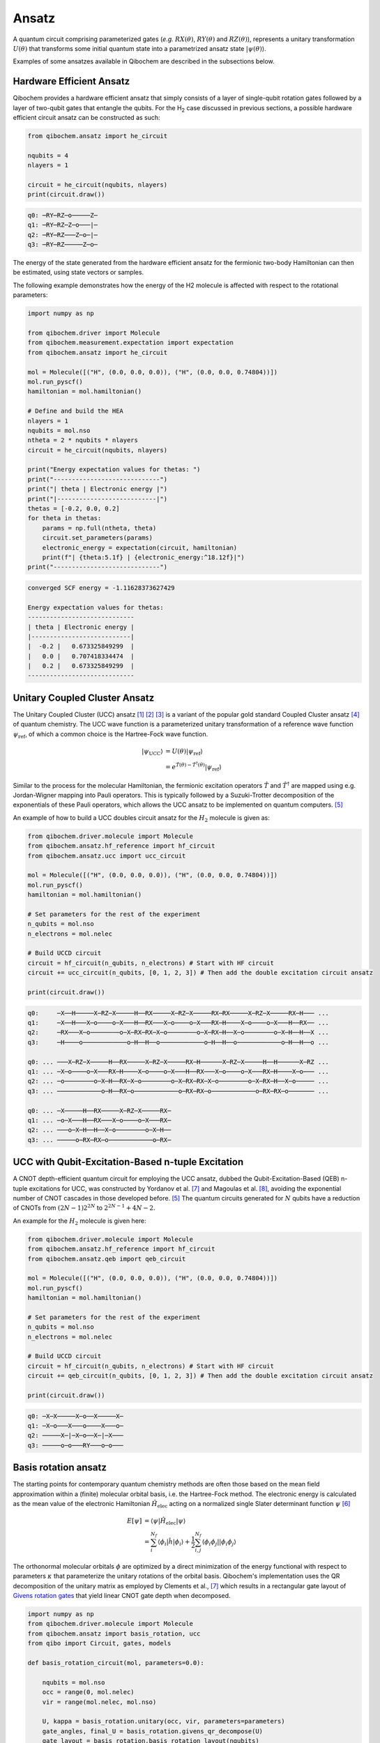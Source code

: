 Ansatz
======

A quantum circuit comprising parameterized gates (`e.g.` :math:`RX(\theta)`, :math:`RY(\theta)` and :math:`RZ(\theta)`),
represents a unitary transformation :math:`U(\theta)` that transforms some initial quantum state into a parametrized ansatz state :math:`|\psi(\theta)\rangle`.

Examples of some ansatzes available in Qibochem are described in the subsections below.

Hardware Efficient Ansatz
-------------------------

Qibochem provides a hardware efficient ansatz that simply consists of a layer of single-qubit rotation gates followed by a layer of two-qubit gates that entangle the qubits.
For the H\ :sub:`2` case discussed in previous sections, a possible hardware efficient circuit ansatz can be constructed as such:

.. image:: qibochem_doc_ansatz_hardware-efficient.svg

.. code-block:: python

    from qibochem.ansatz import he_circuit

    nqubits = 4
    nlayers = 1

    circuit = he_circuit(nqubits, nlayers)
    print(circuit.draw())

.. code-block:: output

    q0: ─RY─RZ─o─────Z─
    q1: ─RY─RZ─Z─o───|─
    q2: ─RY─RZ───Z─o─|─
    q3: ─RY─RZ─────Z─o─

The energy of the state generated from the hardware efficient ansatz for the fermionic two-body Hamiltonian can then be estimated, using state vectors or samples.

The following example demonstrates how the energy of the H2 molecule is affected with respect to the rotational parameters:

.. code-block:: python

    import numpy as np

    from qibochem.driver import Molecule
    from qibochem.measurement.expectation import expectation
    from qibochem.ansatz import he_circuit

    mol = Molecule([("H", (0.0, 0.0, 0.0)), ("H", (0.0, 0.0, 0.74804))])
    mol.run_pyscf()
    hamiltonian = mol.hamiltonian()

    # Define and build the HEA
    nlayers = 1
    nqubits = mol.nso
    ntheta = 2 * nqubits * nlayers
    circuit = he_circuit(nqubits, nlayers)

    print("Energy expectation values for thetas: ")
    print("-----------------------------")
    print("| theta | Electronic energy |")
    print("|---------------------------|")
    thetas = [-0.2, 0.0, 0.2]
    for theta in thetas:
        params = np.full(ntheta, theta)
        circuit.set_parameters(params)
        electronic_energy = expectation(circuit, hamiltonian)
        print(f"| {theta:5.1f} | {electronic_energy:^18.12f}|")
    print("-----------------------------")


.. code-block:: output

    converged SCF energy = -1.11628373627429

    Energy expectation values for thetas:
    -----------------------------
    | theta | Electronic energy |
    |---------------------------|
    |  -0.2 |   0.673325849299  |
    |   0.0 |   0.707418334474  |
    |   0.2 |   0.673325849299  |
    -----------------------------


.. _UCC Ansatz:

Unitary Coupled Cluster Ansatz
------------------------------

The Unitary Coupled Cluster (UCC) ansatz [#f1]_ [#f2]_ [#f3]_ is a variant of the popular gold standard Coupled Cluster ansatz [#f4]_ of quantum chemistry.
The UCC wave function is a parameterized unitary transformation of a reference wave function :math:`\psi_{\mathrm{ref}}`, of which a common choice is the Hartree-Fock wave function.

.. math::

    \begin{align*}
    |\psi_{\mathrm{UCC}}\rangle &= U(\theta)|\psi_{\mathrm{ref}}\rangle \\
                                &= e^{\hat{T}(\theta) - \hat{T}^\dagger(\theta)}|\psi_{\mathrm{ref}}\rangle
    \end{align*}


Similar to the process for the molecular Hamiltonian, the fermionic excitation operators :math:`\hat{T}` and :math:`\hat{T}^\dagger` are mapped using e.g. Jordan-Wigner mapping into Pauli operators.
This is typically followed by a Suzuki-Trotter decomposition of the exponentials of these Pauli operators, which allows the UCC ansatz to be implemented on quantum computers. [#f5]_

An example of how to build a UCC doubles circuit ansatz for the :math:`H_2` molecule is given as:

.. code-block:: python

    from qibochem.driver.molecule import Molecule
    from qibochem.ansatz.hf_reference import hf_circuit
    from qibochem.ansatz.ucc import ucc_circuit

    mol = Molecule([("H", (0.0, 0.0, 0.0)), ("H", (0.0, 0.0, 0.74804))])
    mol.run_pyscf()
    hamiltonian = mol.hamiltonian()

    # Set parameters for the rest of the experiment
    n_qubits = mol.nso
    n_electrons = mol.nelec

    # Build UCCD circuit
    circuit = hf_circuit(n_qubits, n_electrons) # Start with HF circuit
    circuit += ucc_circuit(n_qubits, [0, 1, 2, 3]) # Then add the double excitation circuit ansatz

    print(circuit.draw())

.. code-block:: output

    q0:     ─X──H─────X─RZ─X─────H──RX─────X─RZ─X─────RX─RX─────X─RZ─X─────RX─H─── ...
    q1:     ─X──H───X─o────o─X───H──RX───X─o────o─X───RX─H────X─o────o─X───H──RX── ...
    q2:     ─RX───X─o────────o─X─RX─RX─X─o────────o─X─RX─H──X─o────────o─X─H──H──X ...
    q3:     ─H────o────────────o─H──H──o────────────o─H──H──o────────────o─H──H──o ...

    q0: ... ───X─RZ─X─────H──RX─────X─RZ─X─────RX─H──────X─RZ─X─────H──H──────X─RZ ...
    q1: ... ─X─o────o─X───RX─H────X─o────o─X───H──RX───X─o────o─X───RX─H────X─o─── ...
    q2: ... ─o────────o─X─H──RX─X─o────────o─X─RX─RX─X─o────────o─X─RX─H──X─o───── ...
    q3: ... ────────────o─H──RX─o────────────o─RX─RX─o────────────o─RX─RX─o─────── ...

    q0: ... ─X─────H──RX─────X─RZ─X─────RX─
    q1: ... ─o─X───H──RX───X─o────o─X───RX─
    q2: ... ───o─X─H──H──X─o────────o─X─H──
    q3: ... ─────o─RX─RX─o────────────o─RX─



UCC with Qubit-Excitation-Based n-tuple Excitation
--------------------------------------------------

A CNOT depth-efficient quantum circuit for employing the UCC ansatz, dubbed the Qubit-Excitation-Based (QEB) n-tuple excitations for UCC, was constructed by Yordanov et al. [#f7]_ and Magoulas et al. [#f8]_, avoiding the exponential number of CNOT cascades in those developed before. [#f5]_ The quantum circuits generated for :math:`N` qubits have a reduction of CNOTs from :math:`(2N-1)2^{2N}` to :math:`2^{2N-1}+4N-2`.

An example for the :math:`H_2` molecule is given here:


.. code-block:: python

    from qibochem.driver.molecule import Molecule
    from qibochem.ansatz.hf_reference import hf_circuit
    from qibochem.ansatz.qeb import qeb_circuit

    mol = Molecule([("H", (0.0, 0.0, 0.0)), ("H", (0.0, 0.0, 0.74804))])
    mol.run_pyscf()
    hamiltonian = mol.hamiltonian()

    # Set parameters for the rest of the experiment
    n_qubits = mol.nso
    n_electrons = mol.nelec

    # Build UCCD circuit
    circuit = hf_circuit(n_qubits, n_electrons) # Start with HF circuit
    circuit += qeb_circuit(n_qubits, [0, 1, 2, 3]) # Then add the double excitation circuit ansatz

    print(circuit.draw())

.. code-block:: output

    q0: ─X─X─────X─o──X─────X─
    q1: ─X─o───X───o────X───o─
    q2: ─────X─|─X─o──X─|─X───
    q3: ─────o─o───RY───o─o───

..
   _Basis rotation ansatz

Basis rotation ansatz
---------------------

The starting points for contemporary quantum chemistry methods are often those based on the mean field approximation within a (finite) molecular orbital basis, i.e. the Hartree-Fock method. The electronic energy is calculated as the mean value of the electronic Hamiltonian :math:`\hat{H}_{\mathrm{elec}}` acting on a normalized single Slater determinant function :math:`\psi` [#f6]_

.. math::

    \begin{align*}
    E[\psi] &= \langle \psi | \hat{H}_{\mathrm{elec}} |\psi \rangle \\
            &= \sum_i^{N_f} \langle \phi_i |\hat{h}|\phi_i \rangle + \frac{1}{2} \sum_{i,j}^{N_f}
            \langle \phi_i\phi_j||\phi_i\phi_j \rangle
    \end{align*}

The orthonormal molecular orbitals :math:`\phi` are optimized by a direct minimization of the energy functional with respect to parameters :math:`\kappa` that parameterize the unitary rotations of the orbital basis. Qibochem's implementation uses the QR decomposition of the unitary matrix as employed by Clements et al., [#f7]_ which results in a rectangular gate layout of `Givens rotation gates <https://qibo.science/qibo/stable/api-reference/qibo.html#givens-gate>`_ that yield linear CNOT gate depth when decomposed.


.. code-block:: python

    import numpy as np
    from qibochem.driver.molecule import Molecule
    from qibochem.ansatz import basis_rotation, ucc
    from qibo import Circuit, gates, models

    def basis_rotation_circuit(mol, parameters=0.0):

        nqubits = mol.nso
        occ = range(0, mol.nelec)
        vir = range(mol.nelec, mol.nso)

        U, kappa = basis_rotation.unitary(occ, vir, parameters=parameters)
        gate_angles, final_U = basis_rotation.givens_qr_decompose(U)
        gate_layout = basis_rotation.basis_rotation_layout(nqubits)
        gate_list, ordered_angles = basis_rotation.basis_rotation_gates(gate_layout, gate_angles, kappa)

        circuit = Circuit(nqubits)
        for _i in range(mol.nelec):
            circuit.add(gates.X(_i))
        circuit.add(gate_list)

        return circuit, gate_angles

    h3p = Molecule([('H', (0.0000,  0.0000, 0.0000)),
                    ('H', (0.0000,  0.0000, 0.8000)),
                    ('H', (0.0000,  0.0000, 1.6000))],
                    charge=1, multiplicity=1)
    h3p.run_pyscf(max_scf_cycles=1)

    e_init = h3p.e_hf
    h3p_sym_ham = h3p.hamiltonian("sym", h3p.oei, h3p.tei, 0.0, "jw")

    hf_circuit, qubit_parameters = basis_rotation_circuit(h3p, parameters=0.1)

    print(hf_circuit.draw())

    vqe = models.VQE(hf_circuit, h3p_sym_ham)
    res = vqe.minimize(qubit_parameters)

    print('energy of initial guess: ', e_init)
    print('energy after vqe       : ', res[0])

.. code-block:: output

    q0: ─X─G─────────G─────────G─────────
    q1: ─X─G─────G───G─────G───G─────G───
    q2: ─────G───G─────G───G─────G───G───
    q3: ─────G─────G───G─────G───G─────G─
    q4: ───────G───G─────G───G─────G───G─
    q5: ───────G─────────G─────────G─────
    basis rotation: using uniform value of 0.1 for each parameter value
    energy of initial guess:  -1.1977713400022736
    energy after vqe       :  -1.2024564133305427






.. rubric:: References

.. [#f1] Kutzelnigg, W. (1977). 'Pair Correlation Theories', in Schaefer, H.F. (eds) Methods of Electronic Structure Theory. Modern Theoretical Chemistry, vol 3. Springer, Boston, MA.

.. [#f2] Whitfield, J. D. et al., 'Simulation of Electronic Structure Hamiltonians using Quantum Computers', Mol. Phys. 109 (2011) 735.

.. [#f3] Anand. A. et al., 'A Quantum Computing view on Unitary Coupled Cluster Theory', Chem. Soc. Rev. 51 (2022) 1659.

.. [#f4] Crawford, T. D. et al., 'An Introduction to Coupled Cluster Theory for Computational Chemists', in Reviews in Computational Chemistry 14 (2007) 33.

.. [#f5] Barkoutsos, P. K. et al., 'Quantum algorithms for electronic structure calculations: Particle-hole Hamiltonian and optimized wave-function expansions', Phys. Rev. A 98 (2018) 022322.

.. [#f6] Piela, L. (2007). 'Ideas of Quantum Chemistry'. Elsevier B. V., the Netherlands.

.. [#f7] Clements, W. R. et al., 'Optimal Design for Universal Multiport Interferometers', Optica 3 (2016) 1460.

.. [#f8] Yordanov Y. S. et al., 'Efficient Quantum Circuits for Quantum Computational Chemistry', Phys Rev A 102 (2020) 062612.

.. [#f9] Magoulas, I. and Evangelista, F. A., 'CNOT-Efficient Circuits for Arbitrary Rank Many-Body Fermionic and Qubit Excitations', J. Chem. Theory Comput. 19 (2023) 822.
